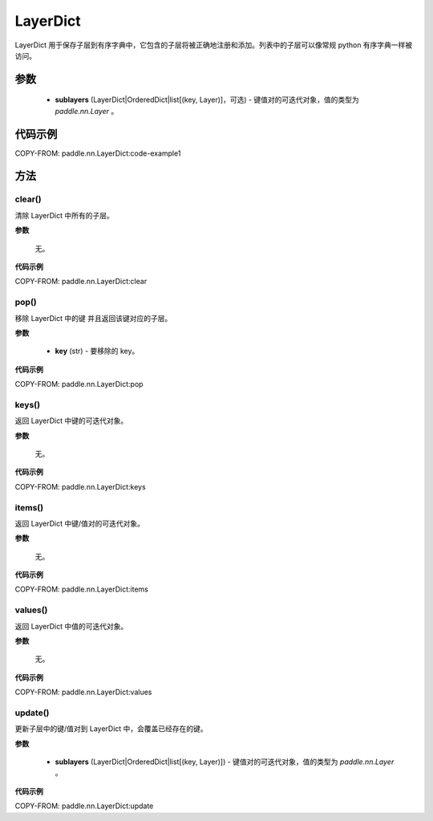 .. _cn_api_nn_LayerDict:

LayerDict
-------------------------------

.. py:class:: paddle.nn.LayerDict(sublayers=None)




LayerDict 用于保存子层到有序字典中，它包含的子层将被正确地注册和添加。列表中的子层可以像常规 python 有序字典一样被访问。

参数
::::::::::::

    - **sublayers** (LayerDict|OrderedDict|list[(key, Layer)]，可选) - 键值对的可迭代对象，值的类型为 `paddle.nn.Layer` 。


代码示例
::::::::::::

COPY-FROM: paddle.nn.LayerDict:code-example1

方法
::::::::::::
clear()
'''''''''

清除 LayerDict 中所有的子层。

**参数**

    无。

**代码示例**

COPY-FROM: paddle.nn.LayerDict:clear

pop()
'''''''''

移除 LayerDict 中的键 并且返回该键对应的子层。

**参数**

    - **key** (str) - 要移除的 key。

**代码示例**

COPY-FROM: paddle.nn.LayerDict:pop

keys()
'''''''''

返回 LayerDict 中键的可迭代对象。

**参数**

    无。

**代码示例**

COPY-FROM: paddle.nn.LayerDict:keys


items()
'''''''''

返回 LayerDict 中键/值对的可迭代对象。

**参数**

    无。

**代码示例**

COPY-FROM: paddle.nn.LayerDict:items


values()
'''''''''

返回 LayerDict 中值的可迭代对象。

**参数**

    无。

**代码示例**

COPY-FROM: paddle.nn.LayerDict:values


update()
'''''''''

更新子层中的键/值对到 LayerDict 中，会覆盖已经存在的键。

**参数**

    - **sublayers** (LayerDict|OrderedDict|list[(key, Layer)]) - 键值对的可迭代对象，值的类型为 `paddle.nn.Layer` 。

**代码示例**

COPY-FROM: paddle.nn.LayerDict:update
